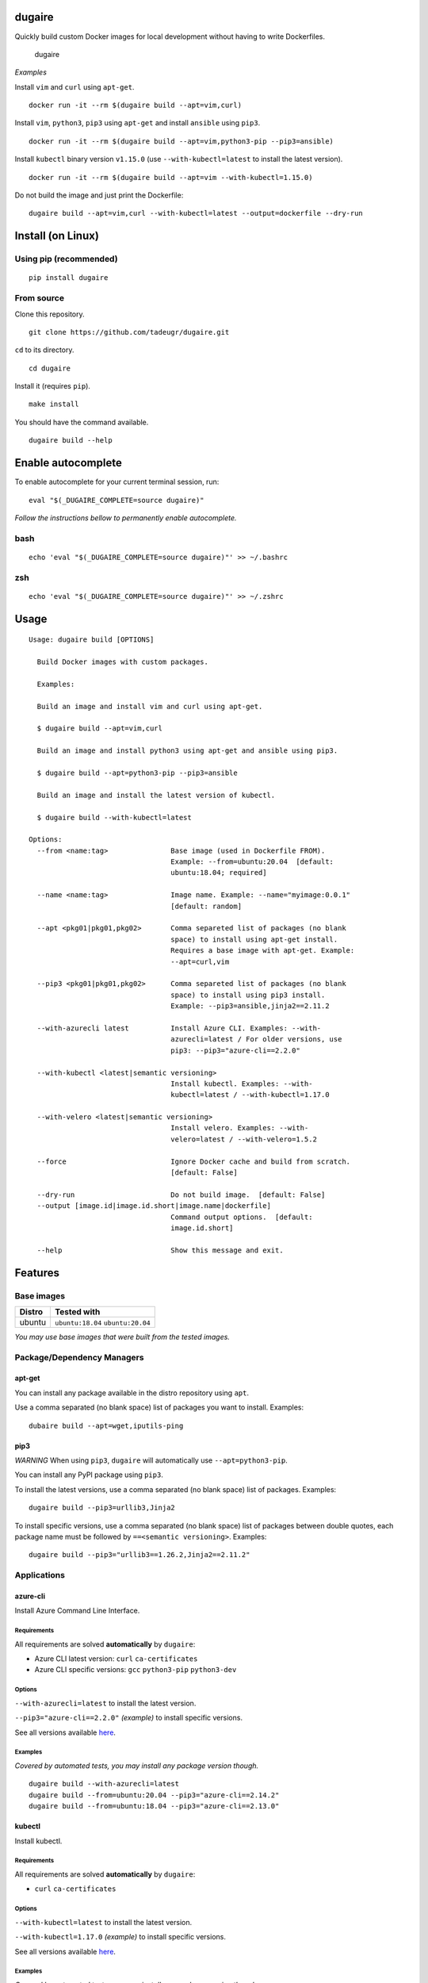 dugaire
=======

Quickly build custom Docker images for local development without having
to write Dockerfiles.

.. figure:: https://github.com/tadeugr/dugaire/blob/master/docs/assets/tty.gif?raw=true
   :alt: dugaire

   dugaire

|PyPI| |Python| |Code style: black| |test| |publish| |codecov|
|Documentation Status| |FOSSA Status|

*Examples*

Install ``vim`` and ``curl`` using ``apt-get``.

::

   docker run -it --rm $(dugaire build --apt=vim,curl)

Install ``vim``, ``python3``, ``pip3`` using ``apt-get`` and install
``ansible`` using ``pip3``.

::

   docker run -it --rm $(dugaire build --apt=vim,python3-pip --pip3=ansible)

Install ``kubectl`` binary version ``v1.15.0`` (use
``--with-kubectl=latest`` to install the latest version).

::

   docker run -it --rm $(dugaire build --apt=vim --with-kubectl=1.15.0)

Do not build the image and just print the Dockerfile:

::

   dugaire build --apt=vim,curl --with-kubectl=latest --output=dockerfile --dry-run

Install (on Linux)
==================

Using pip (recommended)
-----------------------

::

   pip install dugaire

From source
-----------

Clone this repository.

::

   git clone https://github.com/tadeugr/dugaire.git

``cd`` to its directory.

::

   cd dugaire

Install it (requires ``pip``).

::

   make install

You should have the command available.

::

   dugaire build --help

Enable autocomplete
===================

To enable autocomplete for your current terminal session, run:

::

   eval "$(_DUGAIRE_COMPLETE=source dugaire)"

*Follow the instructions bellow to permanently enable autocomplete.*

bash
----

::

   echo 'eval "$(_DUGAIRE_COMPLETE=source dugaire)"' >> ~/.bashrc

zsh
---

::

   echo 'eval "$(_DUGAIRE_COMPLETE=source dugaire)"' >> ~/.zshrc

Usage
=====

::

   Usage: dugaire build [OPTIONS]

     Build Docker images with custom packages.

     Examples:

     Build an image and install vim and curl using apt-get.

     $ dugaire build --apt=vim,curl

     Build an image and install python3 using apt-get and ansible using pip3.

     $ dugaire build --apt=python3-pip --pip3=ansible

     Build an image and install the latest version of kubectl.

     $ dugaire build --with-kubectl=latest

   Options:
     --from <name:tag>               Base image (used in Dockerfile FROM).
                                     Example: --from=ubuntu:20.04  [default:
                                     ubuntu:18.04; required]

     --name <name:tag>               Image name. Example: --name="myimage:0.0.1"
                                     [default: random]

     --apt <pkg01|pkg01,pkg02>       Comma separeted list of packages (no blank
                                     space) to install using apt-get install.
                                     Requires a base image with apt-get. Example:
                                     --apt=curl,vim

     --pip3 <pkg01|pkg01,pkg02>      Comma separeted list of packages (no blank
                                     space) to install using pip3 install.
                                     Example: --pip3=ansible,jinja2==2.11.2

     --with-azurecli latest          Install Azure CLI. Examples: --with-
                                     azurecli=latest / For older versions, use
                                     pip3: --pip3="azure-cli==2.2.0"

     --with-kubectl <latest|semantic versioning>
                                     Install kubectl. Examples: --with-
                                     kubectl=latest / --with-kubectl=1.17.0

     --with-velero <latest|semantic versioning>
                                     Install velero. Examples: --with-
                                     velero=latest / --with-velero=1.5.2

     --force                         Ignore Docker cache and build from scratch.
                                     [default: False]

     --dry-run                       Do not build image.  [default: False]
     --output [image.id|image.id.short|image.name|dockerfile]
                                     Command output options.  [default:
                                     image.id.short]

     --help                          Show this message and exit.

Features
========

Base images
-----------

====== =================================
Distro Tested with
====== =================================
ubuntu ``ubuntu:18.04`` ``ubuntu:20.04``
====== =================================

*You may use base images that were built from the tested images.*

Package/Dependency Managers
---------------------------

apt-get
~~~~~~~

You can install any package available in the distro repository using
``apt``.

Use a comma separated (no blank space) list of packages you want to
install. Examples:

::

   dubaire build --apt=wget,iputils-ping

pip3
~~~~

*WARNING* When using ``pip3``, ``dugaire`` will automatically use
``--apt=python3-pip``.

You can install any PyPI package using ``pip3``.

To install the latest versions, use a comma separated (no blank space)
list of packages. Examples:

::

   dugaire build --pip3=urllib3,Jinja2

To install specific versions, use a comma separated (no blank space)
list of packages between double quotes, each package name must be
followed by ``==<semantic versioning>``. Examples:

::

   dugaire build --pip3="urllib3==1.26.2,Jinja2==2.11.2"

Applications
------------

azure-cli
~~~~~~~~~

Install Azure Command Line Interface.

Requirements
^^^^^^^^^^^^

All requirements are solved **automatically** by ``dugaire``:

-  Azure CLI latest version: ``curl`` ``ca-certificates``

-  Azure CLI specific versions: ``gcc`` ``python3-pip`` ``python3-dev``

Options
^^^^^^^

``--with-azurecli=latest`` to install the latest version.

``--pip3="azure-cli==2.2.0"`` *(example)* to install specific versions.

See all versions available
`here <https://github.com/Azure/azure-cli/releases>`__.

Examples
^^^^^^^^

*Covered by automated tests, you may install any package version
though.*

::

   dugaire build --with-azurecli=latest
   dugaire build --from=ubuntu:20.04 --pip3="azure-cli==2.14.2"
   dugaire build --from=ubuntu:18.04 --pip3="azure-cli==2.13.0"

kubectl
~~~~~~~

Install kubectl.

.. _requirements-1:

Requirements
^^^^^^^^^^^^

All requirements are solved **automatically** by ``dugaire``:

-  ``curl`` ``ca-certificates``

.. _options-1:

Options
^^^^^^^

``--with-kubectl=latest`` to install the latest version.

``--with-kubectl=1.17.0`` *(example)* to install specific versions.

See all versions available
`here <https://github.com/kubernetes/kubectl/releases>`__.

.. _examples-1:

Examples
^^^^^^^^

*Covered by automated tests, you may install any package version
though.*

::

   dugaire build --from=ubuntu:20.04 --with-kubectl=latest
   dugaire build --from=ubuntu:20.04 --with-kubectl=1.18.0
   dugaire build --from=ubuntu:20.04 --with-kubectl=1.17.0
   dugaire build --from=ubuntu:18.04 --with-kubectl=1.16.0
   dugaire build --from=ubuntu:18.04 --with-kubectl=1.15.0

velero
~~~~~~

Install velero.

.. _requirements-2:

Requirements
^^^^^^^^^^^^

``--with-velero`` requires ``--with-kubectl``.

.. _options-2:

Options
^^^^^^^

``--with-velero=latest`` to install the latest version.

``--with-velero=1.5.2`` *(example)* to install specific versions.

See all versions available
`here <https://github.com/vmware-tanzu/velero/releases>`__.

.. _examples-2:

Examples
^^^^^^^^

*Covered by automated tests, you may install any package version
though.*

::

   dugaire build --from=ubuntu:20.04 --with-kubectl=latest --with-velero=latest
   dugaire build --from=ubuntu:20.04 --with-kubectl=1.17.0 --with-velero=1.5.2

Useful Docker commands
======================

List images created with dugaire
--------------------------------

::

   docker images -f label='builtwith=dugaire'

Delete all images created with dugaire
--------------------------------------

::

   docker rmi -f $(docker images -aq -f label='builtwith=dugaire')

Known issues
============

RuntimeError: Python 3 was configured to use ASCII as encoding for the environment
----------------------------------------------------------------------------------

If you get an error like this one:

::

   RuntimeError: Click will abort further execution because Python 3 was configured to use ASCII as encoding for the environment. Consult https://click.palletsprojects.com/python3/ for mitigation steps.

It is because ``dugaire`` uses Python3 and
`Click <https://github.com/pallets/click>`__, and according to Click “in
Python 3, the encoding detection is done in the interpreter, and on
Linux and certain other operating systems, its encoding handling is
problematic”. `Read
more <https://click.palletsprojects.com/en/5.x/python3/#python-3-surrogate-handling>`__.

Solution
~~~~~~~~

Setup your locale correctly, for example if you want to use
``en_US.UTF-8``, run:

::

   apt update && apt-get -y install locales
   locale-gen --purge en_US.UTF-8

   export LC_ALL="en_US.UTF-8"
   export LC_CTYPE="en_US.UTF-8"

   # Alternatively you can run: 
   #sudo dpkg-reconfigure locales

Then you should be able to run ``dugaire``.

License
=======

Product license
---------------

Apache License Version 2.0, January 2004. `Read
more. <https://github.com/tadeugr/dugaire/blob/master/LICENSE>`__

FOSSA scan overview
-------------------

|image1|

FOSSA Live Project report
-------------------------

The report is available
`here <https://app.fossa.com/reports/826e35e3-c1be-4f82-a260-da5b362aa83b>`__

.. |PyPI| image:: https://img.shields.io/badge/pypi-latest-blue
   :target: https://pypi.org/project/dugaire/
.. |Python| image:: https://img.shields.io/badge/python-3.6%20%7C%203.7%20%7C%203.8-blue
   :target: https://pypi.org/project/dugaire/
.. |Code style: black| image:: https://img.shields.io/badge/code%20style-black-000000.svg
   :target: https://github.com/psf/black
.. |test| image:: https://github.com/tadeugr/dugaire/workflows/test/badge.svg?branch=master
   :target: https://github.com/tadeugr/dugaire/actions?query=workflow%3Atest
.. |publish| image:: https://github.com/tadeugr/dugaire/workflows/publish/badge.svg
   :target: https://github.com/tadeugr/dugaire/actions?query=workflow%3Apublish
.. |codecov| image:: https://codecov.io/gh/tadeugr/dugaire/branch/develop/graph/badge.svg?token=Q6OURIL1ZK
   :target: https://codecov.io/gh/tadeugr/dugaire
.. |Documentation Status| image:: https://readthedocs.org/projects/dugaire/badge/?version=latest
   :target: https://dugaire.readthedocs.io/en/latest/?badge=latest
.. |FOSSA Status| image:: https://app.fossa.com/api/projects/git%2Bgithub.com%2Ftadeugr%2Fdugaire.svg?type=shield
   :target: https://app.fossa.com/projects/git%2Bgithub.com%2Ftadeugr%2Fdugaire?ref=badge_shield
.. |image1| image:: https://app.fossa.com/api/projects/git%2Bgithub.com%2Ftadeugr%2Fdugaire.svg?type=large
   :target: https://app.fossa.com/projects/git%2Bgithub.com%2Ftadeugr%2Fdugaire?ref=badge_large
